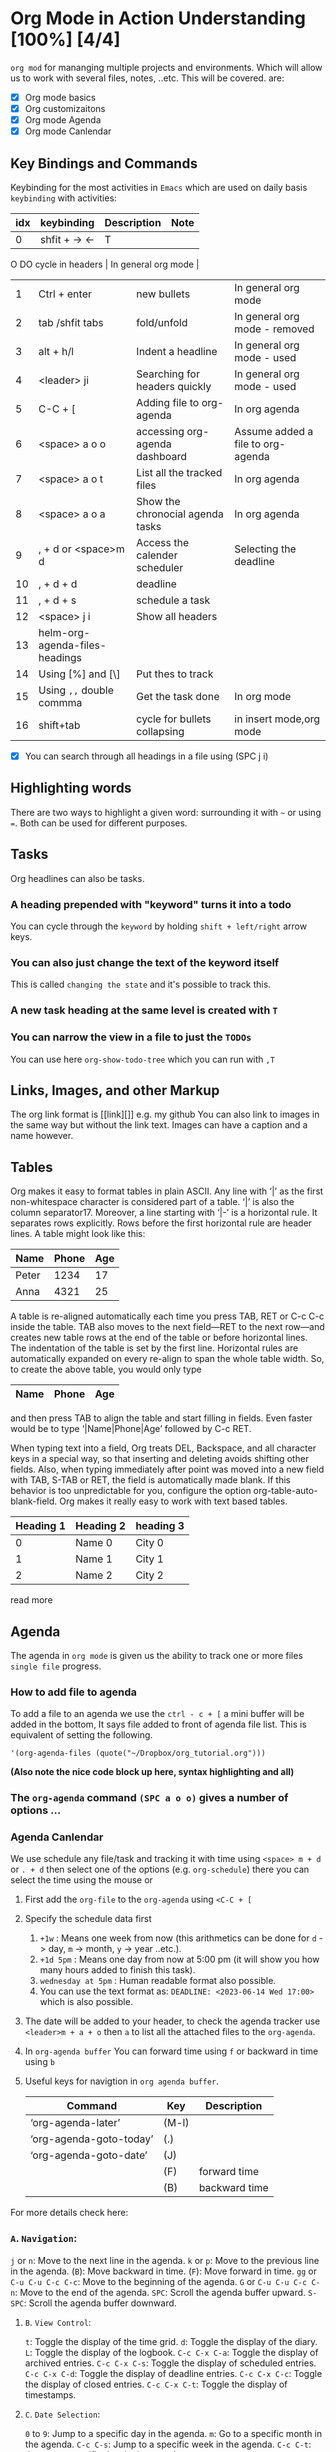 * Org Mode in Action Understanding [100%] [4/4]
~org mod~ for mananging multiple projects and environments. Which
will allow us to work with several files, notes, ..etc. This will be covered.
are:
- [X]  Org mode basics
- [X]  Org customizaitons
- [X]  Org mode Agenda
- [X]  Org mode Canlendar

** Key Bindings and Commands
Keybinding for the most activities in ~Emacs~ which are used on daily basis =keybinding= with activities:

| idx | keybinding                     | Description                      | Note                              |
|-----+--------------------------------+----------------------------------+-----------------------------------|
|   0 | shfit + -> <-                  | TODO cycle in headers            | In general org mode               |
|   1 | Ctrl + enter                   | new bullets                      | In general org mode               |
|   2 | tab /shfit tabs                | fold/unfold                      | In general org mode - removed     |
|   3 | alt + h/l                      | Indent a headline                | In general org mode - used        |
|   4 | <leader> ji                    | Searching for headers quickly    | In general org mode - used        |
|   5 | C-C + [                        | Adding file to org-agenda        | In org agenda                     |
|   6 | <space> a o o                  | accessing org-agenda dashboard   | Assume added a file to org-agenda |
|   7 | <space> a o t                  | List all the tracked files       | In org agenda                     |
|   8 | <space> a o a                  | Show the chronocial agenda tasks | In org agenda                     |
|   9 | , + d or <space>m d            | Access the calender scheduler    | Selecting the deadline            |
|  10 | , + d + d                      | deadline                         |                                   |
|  11 | , + d + s                      | schedule a task                  |                                   |
|  12 | <space> j i                    | Show all headers                 |                                   |
|  13 | helm-org-agenda-files-headings |                                  |                                   |
|  14 | Using [%] and [\]              | Put thes to track                |                                   |
|  15 | Using ~,,~ double commma         | Get the task done                | In org mode                       |
|  16 | shift+tab                      | cycle for bullets collapsing     | in insert mode,org mode           |

- [X]  You can search through all headings in a file using (SPC j i)

** Highlighting words

There are two ways to highlight a given word: surrounding it with ~~~ or using ===. Both can be used for different purposes.

** Tasks
Org headlines can also be tasks.
*** A heading prepended with "keyword" turns it into a todo
You can cycle through the ~keyword~ by holding =shift + left/right= arrow keys.
*** You can also just change the text of the keyword itself
This is called ~changing the state~ and it's possible to track this.
*** A new task heading at the same level is created with ~T~
*** You can narrow the view in a file to just the =TODOs=
You can use here ~org-show-todo-tree~ which you can run with ~,T~

** Links, Images, and other Markup
The org link format is [[link][]] e.g. my github You can also link to images in
the same way but without the link text. Images can have a caption and a name
however.


** Tables

Org makes it easy to format tables in plain ASCII. Any line with ‘|’ as the first non-whitespace character is considered part of a table. ‘|’ is also the column separator17. Moreover, a line starting with ‘|-’ is a horizontal rule. It separates rows explicitly. Rows before the first horizontal rule are header lines. A table might look like this:

| Name  | Phone | Age |
|-------+-------+-----|
| Peter |  1234 |  17 |
| Anna  |  4321 |  25 |

A table is re-aligned automatically each time you press TAB, RET or C-c C-c inside the table. TAB also moves to the next field—RET to the next row—and creates new table rows at the end of the table or before horizontal lines. The indentation of the table is set by the first line. Horizontal rules are automatically expanded on every re-align to span the whole table width. So, to create the above table, you would only type

|Name|Phone|Age|
|-
and then press TAB to align the table and start filling in fields. Even faster would be to type ‘|Name|Phone|Age’ followed by C-c RET.

When typing text into a field, Org treats DEL, Backspace, and all character keys in a special way, so that inserting and deleting avoids shifting other fields. Also, when typing immediately after point was moved into a new field with TAB, S-TAB or RET, the field is automatically made blank. If this behavior is too unpredictable for you, configure the option org-table-auto-blank-field.
Org makes it really easy to work with text based tables.

| Heading 1 | Heading 2 | heading 3 |
|-----------+-----------+-----------|
|         0 | Name 0    | City 0    |
|         1 | Name 1    | City 1    |
|         2 | Name 2    | City 2    |

read more


** Agenda
The agenda in ~org mode~ is given us the ability to track one or more files ~single file~ progress.
*** How to add file to agenda
To add a file to an agenda we use the ~ctrl - c + [~ a mini buffer will be added in the bottom, It says file added to front of agenda file list. This is equivalent of setting the following.

#+begin_src #+begin_src emacs-lisp :tangle yes
'(org-agenda-files (quote("~/Dropbox/org_tutorial.org")))
#+end_src
***(Also note the nice code block up here, syntax highlighting and all)***

*** The =org-agenda= command =(SPC a o o)= gives a number of options ...

*** Agenda Canlendar
We use schedule any file/task and tracking it with time using ~<space> m + d~ or ~. + d~ then select one of the options (e.g. ~org-schedule~) there you can select the time using the mouse or
1. First add the ~org-file~ to the =org-agenda= using ~<C-C + [~
2. Specify the schedule data first
   1. =+1w=     : Means one week from now (this arithmetics can be done for ~d~ -> day, ~m~ -> month, ~y~ -> year ..etc.).
   2. =+1d 5pm= : Means one day from now at 5:00 pm (it will show you how many hours added to finish this task).
   3. ~wednesday at 5pm~ : Human readable format also possible.
   4. You can use the text format as:  =DEADLINE: <2023-06-14 Wed 17:00>= which is also possible.
3. The date will be added to your header, to check the agenda tracker use ~<leader>m + a + o~ then ~a~ to list all the attached files to the =org-agenda=.
4. In =org-agenda buffer= You can forward time using ~f~ or backward in time using ~b~
5. Useful keys for navigtion in ~org agenda buffer~.

  | Command                 | Key   | Description   |
  |-------------------------+-------+---------------|
  | ‘org-agenda-later’      | (M-l) |               |
  | ‘org-agenda-goto-today’ | (.)   |               |
  | ‘org-agenda-goto-date’  | (J)   |               |
  |                         | (F)   | forward time  |
  |                         | (B)   | backward time |

For more details check here:

*** =A=. =Navigation=:
~j~ or ~n~: Move to the next line in the agenda.
~k~ or ~p~: Move to the previous line in the agenda.
(~B~): Move backward in time.
(~F~): Move forward in time.
~gg~ or ~C-u C-u C-c C-c~: Move to the beginning of the agenda.
~G~ or ~C-u C-u C-c C-n~: Move to the end of the agenda.
~SPC~: Scroll the agenda buffer upward.
~S-SPC~: Scroll the agenda buffer downward.

**** =B=. =View Control=:

~t~: Toggle the display of the time grid.
~d~: Toggle the display of the diary.
~L~: Toggle the display of the logbook.
~C-c C-x C-a~: Toggle the display of archived entries.
~C-c C-x C-s~: Toggle the display of scheduled entries.
~C-c C-x C-d~: Toggle the display of deadline entries.
~C-c C-x C-c~: Toggle the display of closed entries.
~C-c C-x C-t~: Toggle the display of timestamps.
**** =C=. =Date Selection=:

~0~ to ~9~: Jump to a specific day in the agenda.
~m~: Go to a specific month in the agenda.
~C-c C-s~: Jump to a specific week in the agenda.
~C-c C-t~: Jump to a specific date in the agenda.

**** =D=. =Other Actions=:

~RET~ or ~TAB~: Open the entry at point in a separate buffer.
~S-RET~: Open the entry at point in the current buffer.
~d~: Mark an entry as done (complete).
~S-<down>~: Change the priority of an entry.
~C-c C-c~: Execute the command associated with the item at point.
~C-c C-w~: Copy the link of the item at point.
~C-c C-j~: Jump to the entry associated with the item at point.

** Aditional Features
You can also use
#+begin_src #+begin_src emacs-lisp :tangle yes
(spacemacs/declare-prefix "o" "own-menu")
(spacemacs/set-leader-keys "os" 'org-save-all-org-buffers)
(spacemacs/set-leader-keys "oi" 'helm-org-agenda-files-headings)
#+end_src

** Exporting
There are several format to export the ~org mode~ (with number of formats). We use =(, e e)= opens the menu, you can find some useful themes here https://github.com/fniessen/org-html-themes Code, tables, etc, will all be rendered as expected. ~GitHub~ will automatically render =org files=. I export either using ~HTML~ or ~pdf~ (just follow the transient buffer keybindings)
- ~[C-s]~ Export scope: Buffer/Subtree. If you use =Buffer= you will render the entire file, while if you use =Subtree= you will render only the sub-bullets under neath of all other bullets under your given cursor.

** DONE Things will not be covered [5/5][100%]
CLOSED: [2023-06-18 Sun 01:46]
- State "DONE"       from              [2023-06-18 Sun 01:46]
The following features of the ~org~ mode is given with many features and options
to be configured, which will give us more good ways to configure multiple =advanced topic= that will create a big
projects and files.

** Some Advanced topics to look up
*** Table formulas (org as excel!)
*** Running code inside org-mode (literatte programming!)
*** Org Capture
*** Latex with Org
*** Org Roam
*** Org noter
*** Org Presentation
*** Orgzly (Android App for sync Org-mode with your phone)

** Org Mode Literal
*** How to write a code and execute it in Emacs
There are two types of writing and exctuting code in `emacs Org-Mode` using the following
1. Assuem you have a script like below
2. Put the cursor on the script and then `C-c C-c`

#+BEGIN_SRC python
from os import listdir
for i in range(10):
   print(i)
return i
#+END_SRC

#+RESULTS:
: 9



#+BEGIN_SRC python
  avar = 42
  return avar
#+END_SRC

***
**  Analyze Your time with Org Mode - Org Mode Clocktables - Strighfoward

| idx | command          | description                             | Note                                      |
|-----+------------------+-----------------------------------------+-------------------------------------------|
|   1 | org-clock-in     | to start the clock in org mode          |                                           |
|   2 | org-clock-out    | to stop the clock                       |                                           |
|   3 | org-clock-report | to show the clock report for given task | Assume you already did the `in` and `out` |

[[https://www.youtube.com/watch?v=o6rE18Mxu9U&t=103s&ab_channel=JakeB][Analyze Your Time with Org Mode - Org Mode Clocktables - Strightforward Emacs]]

** References

- https://howardism.org/Technical/Emacs/literate-programming-tutorial.html
- https://orgmode.org/worg/org-contrib/babel/languages/ob-doc-python.html
- https://howardism.org/Technical/Emacs/literate-programming-tutorial.html
